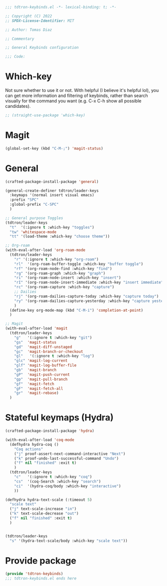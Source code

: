 #+title Keybinds config
#+PROPERTY: header-args:emacs-lisp :tangle tdtron-keybinds.el :mkdirp yes

#+begin_src emacs-lisp
  ;;; tdtron-keybinds.el -*- lexical-binding: t; -*-

  ;; Copyright (C) 2022
  ;; SPDX-License-Identifier: MIT

  ;; Author: Tomas Diaz

  ;; Commentary

  ;; General Keybinds configuration

  ;;; Code:
#+end_src

* Which-key
Not sure whether to use it or not. With helpful (I believe it's helpful lol), you can get more information and filtering of keybinds, rather than search visually for the command you want (e.g. C-x C-h show all possible candidates).
#+begin_src emacs-lisp
  ;; (straight-use-package 'which-key)
#+end_src

* Magit
#+begin_src emacs-lisp
  (global-set-key (kbd "C-M-;") 'magit-status)
#+end_src

* General
#+begin_src emacs-lisp
  (crafted-package-install-package 'general)

  (general-create-definer tdtron/leader-keys
    :keymaps '(normal insert visual emacs)
    :prefix "SPC"
    :global-prefix "C-SPC"
    )

  ;; General purpose Toggles
  (tdtron/leader-keys
    "t"  '(:ignore t :which-key "toggles")
    "tw" 'whitespace-mode
    "tt" '(load-theme :which-key "choose theme"))

  ;; Org-roam
  (with-eval-after-load 'org-roam-mode
    (tdtron/leader-keys
      "r" '(:ignore t :which-key "org-roam")
      "rl"  '(org-roam-buffer-toggle :which-key "buffer toggle")
      "rf" '(org-roam-node-find :which-key "find")
      "rg" '(org-roam-graph :which-key "graph")
      "ri" '(org-roam-node-insert :which-key "insert")
      "rI" '(org-roam-node-insert-immediate :which-key "insert immediate")
      "rc" '(org-roam-capture :which-key "capture")
      ;; Dailies
      "rj" '(org-roam-dailies-capture-today :which-key "capture today")
      "ry" '(org-roam-dailies-capture-yesterday :which-key "capture yesterday")
      )
    (define-key org-mode-map (kbd "C-M-i") 'completion-at-point)
    )

  ;; Magit
  (with-eval-after-load 'magit
    (tdtron/leader-keys
      "g"   '(:ignore t :which-key "git")
      "gs"  'magit-status
      "gd"  'magit-diff-unstaged
      "gc"  'magit-branch-or-checkout
      "gl"   '(:ignore t :which-key "log")
      "glc" 'magit-log-current
      "glf" 'magit-log-buffer-file
      "gb"  'magit-branch
      "gP"  'magit-push-current
      "gp"  'magit-pull-branch
      "gf"  'magit-fetch
      "gF"  'magit-fetch-all
      "gr"  'magit-rebase)
    )
#+end_src

* Stateful keymaps (Hydra)
#+begin_src emacs-lisp
  (crafted-package-install-package 'hydra)

  (with-eval-after-load 'coq-mode
    (defhydra hydra-coq ()
      "Coq actions"
      ("j" proof-assert-next-command-interactive "Next")
      ("k" proof-undo-last-successful-command "Undo")
      ("f" nil "finished" :exit t)
      )
    (tdtron/leader-keys
      "c"   '(:ignore t :which-key "coq")
      "cs"  '(coq-Search :which-key "search")
      "ci"  '(hydra-coq/body :which-key "interactive")
      ))

  (defhydra hydra-text-scale (:timeout 5)
    "scale text"
    ("j" text-scale-increase "in")
    ("k" text-scale-decrease "out")
    ("f" nil "finished" :exit t)
    )


  (tdtron/leader-keys
    "s" '(hydra-text-scale/body :which-key "scale text"))
#+end_src

* Provide package
#+begin_src emacs-lisp
  (provide 'tdtron-keybinds)
  ;;; tdtron-keybinds.el ends here
#+end_src
